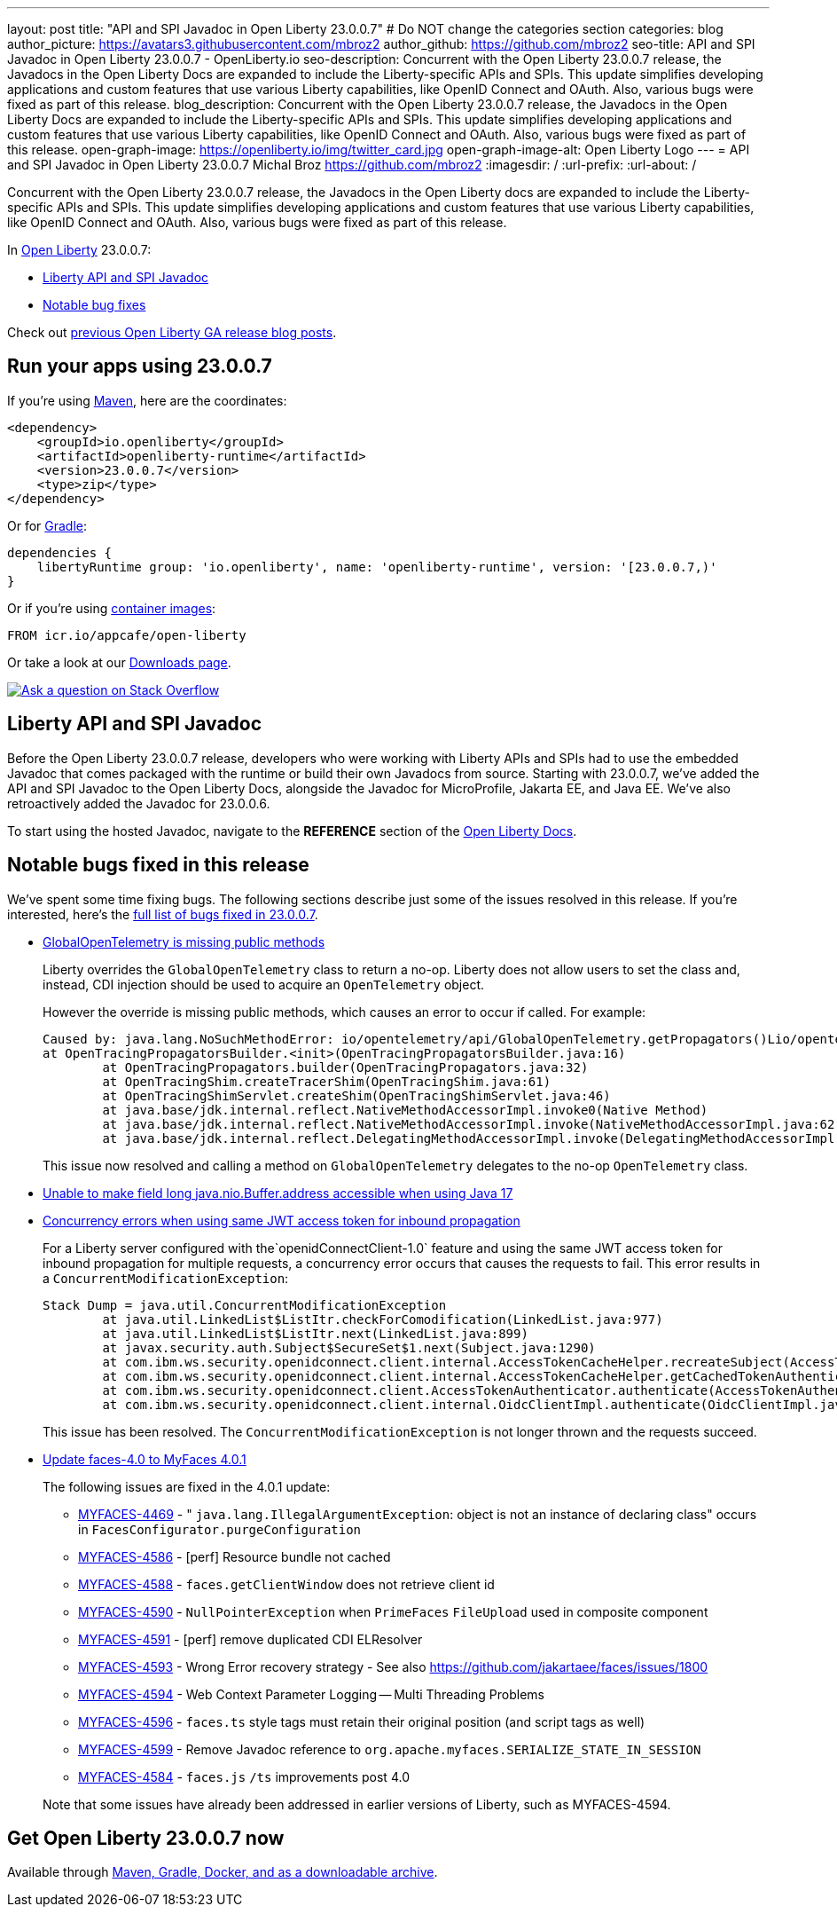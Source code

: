 ---
layout: post
title: "API and SPI Javadoc in Open Liberty 23.0.0.7"
# Do NOT change the categories section
categories: blog
author_picture: https://avatars3.githubusercontent.com/mbroz2
author_github: https://github.com/mbroz2
seo-title: API and SPI Javadoc in Open Liberty 23.0.0.7 - OpenLiberty.io
seo-description: Concurrent with the Open Liberty 23.0.0.7 release, the Javadocs in the Open Liberty Docs are expanded to include the Liberty-specific APIs and SPIs.  This update simplifies developing applications and custom features that use various Liberty capabilities, like OpenID Connect and OAuth. Also, various bugs were fixed as part of this release.
blog_description: Concurrent with the Open Liberty 23.0.0.7 release, the Javadocs in the Open Liberty Docs are expanded to include the Liberty-specific APIs and SPIs.  This update simplifies developing applications and custom features that use various Liberty capabilities, like OpenID Connect and OAuth. Also, various bugs were fixed as part of this release.
open-graph-image: https://openliberty.io/img/twitter_card.jpg
open-graph-image-alt: Open Liberty Logo
---
= API and SPI Javadoc in Open Liberty 23.0.0.7
Michal Broz <https://github.com/mbroz2>
:imagesdir: /
:url-prefix:
:url-about: /
//Blank line here is necessary before starting the body of the post.

Concurrent with the Open Liberty 23.0.0.7 release, the Javadocs in the Open Liberty docs are expanded to include the Liberty-specific APIs and SPIs.  This update simplifies developing applications and custom features that use various Liberty capabilities, like OpenID Connect and OAuth. Also, various bugs were fixed as part of this release.

In link:{url-about}[Open Liberty] 23.0.0.7:

* <<javadoc, Liberty API and SPI Javadoc>>
* <<bugs, Notable bug fixes>>

Check out link:{url-prefix}/blog/?search=release&search!=beta[previous Open Liberty GA release blog posts].


[#run]
== Run your apps using 23.0.0.7

If you're using link:{url-prefix}/guides/maven-intro.html[Maven], here are the coordinates:

[source,xml]
----
<dependency>
    <groupId>io.openliberty</groupId>
    <artifactId>openliberty-runtime</artifactId>
    <version>23.0.0.7</version>
    <type>zip</type>
</dependency>
----

Or for link:{url-prefix}/guides/gradle-intro.html[Gradle]:

[source,gradle]
----
dependencies {
    libertyRuntime group: 'io.openliberty', name: 'openliberty-runtime', version: '[23.0.0.7,)'
}
----

Or if you're using link:{url-prefix}/docs/latest/container-images.html[container images]:

[source]
----
FROM icr.io/appcafe/open-liberty
----

Or take a look at our link:{url-prefix}/start/[Downloads page].

[link=https://stackoverflow.com/tags/open-liberty]
image::img/blog/blog_btn_stack.svg[Ask a question on Stack Overflow, align="center"]



[#javadoc]
== Liberty API and SPI Javadoc
Before the Open Liberty 23.0.0.7 release, developers who were working with Liberty APIs and SPIs had to use the embedded Javadoc that comes packaged with the runtime or build their own Javadocs from source.  Starting with 23.0.0.7, we've added the API and SPI Javadoc to the Open Liberty Docs, alongside the Javadoc for MicroProfile, Jakarta EE, and Java EE.  We've also retroactively added the Javadoc for 23.0.0.6.

To start using the hosted Javadoc, navigate to the **REFERENCE** section of the link:https://openliberty.io/docs/latest/overview.html[Open Liberty Docs]. 

[#bugs]
== Notable bugs fixed in this release


We’ve spent some time fixing bugs. The following sections describe just some of the issues resolved in this release. If you’re interested, here’s the  link:https://github.com/OpenLiberty/open-liberty/issues?q=label%3Arelease%3A23007+label%3A%22release+bug%22[full list of bugs fixed in 23.0.0.7].

* link:https://github.com/OpenLiberty/open-liberty/issues/25368[GlobalOpenTelemetry is missing public methods]
+
Liberty overrides the `GlobalOpenTelemetry` class to return a no-op.  Liberty does not allow users to set the class and, instead, CDI injection should be used to acquire an `OpenTelemetry` object.
+
However the override is missing public methods, which causes an error to occur if called.  For example:
+
[source]
----
Caused by: java.lang.NoSuchMethodError: io/opentelemetry/api/GlobalOpenTelemetry.getPropagators()Lio/opentelemetry/context/propagation/ContextPropagators; (loaded from file:/home/gb110303/workspaces/open-liberty/dev/build.image/wlp/lib/io.openliberty.io.opentelemetry_1.0.77.jar by org.eclipse.osgi.internal.loader.EquinoxClassLoader@7be84dfc[io.openliberty.io.opentelemetry:1.0.77.202305162152(id=156)]) called from class io.opentelemetry.opentracingshim.OpenTracingPropagatorsBuilder (loaded from file:/home/gb110303/workspaces/open-liberty/dev/build.image/wlp/usr/servers/Telemetry10Shim/workarea/org.eclipse.osgi/52/data/cache/com.ibm.ws.app.manager_0/.cache/WEB-INF/lib/opentelemetry-opentracing-shim-1.19.0-alpha.jar by com.ibm.ws.classloading.internal.AppClassLoader@76e93c4a).
at OpenTracingPropagatorsBuilder.<init>(OpenTracingPropagatorsBuilder.java:16)
	at OpenTracingPropagators.builder(OpenTracingPropagators.java:32)
	at OpenTracingShim.createTracerShim(OpenTracingShim.java:61)
	at OpenTracingShimServlet.createShim(OpenTracingShimServlet.java:46)
	at java.base/jdk.internal.reflect.NativeMethodAccessorImpl.invoke0(Native Method)
	at java.base/jdk.internal.reflect.NativeMethodAccessorImpl.invoke(NativeMethodAccessorImpl.java:62)
	at java.base/jdk.internal.reflect.DelegatingMethodAccessorImpl.invoke(DelegatingMethodAccessorImpl.java:43)
----
+
This issue now resolved and calling a method on `GlobalOpenTelemetry` delegates to the no-op `OpenTelemetry` class.

* link:https://github.com/OpenLiberty/open-liberty/issues/25479[Unable to make field long java.nio.Buffer.address accessible when using Java 17]
+
* link:https://github.com/OpenLiberty/open-liberty/issues/19861[Concurrency errors when using same JWT access token for inbound propagation]
+
For a Liberty server configured with the`openidConnectClient-1.0` feature and using the same JWT access token for inbound propagation for multiple requests, a concurrency error occurs that causes the requests to fail.  This error results in a `ConcurrentModificationException`:
+
[source]
----
Stack Dump = java.util.ConcurrentModificationException
	at java.util.LinkedList$ListItr.checkForComodification(LinkedList.java:977)
	at java.util.LinkedList$ListItr.next(LinkedList.java:899)
	at javax.security.auth.Subject$SecureSet$1.next(Subject.java:1290)
	at com.ibm.ws.security.openidconnect.client.internal.AccessTokenCacheHelper.recreateSubject(AccessTokenCacheHelper.java:137)
	at com.ibm.ws.security.openidconnect.client.internal.AccessTokenCacheHelper.getCachedTokenAuthenticationResult(AccessTokenCacheHelper.java:51)
	at com.ibm.ws.security.openidconnect.client.AccessTokenAuthenticator.authenticate(AccessTokenAuthenticator.java:130)
	at com.ibm.ws.security.openidconnect.client.internal.OidcClientImpl.authenticate(OidcClientImpl.java:406)
----
+
This issue has been resolved. The `ConcurrentModificationException` is not longer thrown and the requests succeed.

* link:https://github.com/OpenLiberty/open-liberty/issues/25354[Update faces-4.0 to MyFaces 4.0.1]
+

The following issues are fixed in the 4.0.1 update: 

** link:https://issues.apache.org/jira/browse/MYFACES-4469[MYFACES-4469] - " `java.lang.IllegalArgumentException`: object is not an instance of declaring class" occurs in `FacesConfigurator.purgeConfiguration`
** link:https://issues.apache.org/jira/browse/MYFACES-4586[MYFACES-4586] - [perf] Resource bundle not cached
** link:https://issues.apache.org/jira/browse/MYFACES-4588[MYFACES-4588] - `faces.getClientWindow` does not retrieve client id
** link:https://issues.apache.org/jira/browse/MYFACES-4590[MYFACES-4590] - `NullPointerException` when `PrimeFaces` `FileUpload` used in composite component
** link:https://issues.apache.org/jira/browse/MYFACES-4591[MYFACES-4591] - [perf] remove duplicated CDI ELResolver
** link:https://issues.apache.org/jira/browse/MYFACES-4593[MYFACES-4593] - Wrong Error recovery strategy - See also https://github.com/jakartaee/faces/issues/1800
** link:https://issues.apache.org/jira/browse/MYFACES-4594[MYFACES-4594] - Web Context Parameter Logging -- Multi Threading Problems
** link:https://issues.apache.org/jira/browse/MYFACES-4596[MYFACES-4596] - `faces.ts` style tags must retain their original position (and script tags as well)
** link:https://issues.apache.org/jira/browse/MYFACES-4599[MYFACES-4599] - Remove Javadoc reference to `org.apache.myfaces.SERIALIZE_STATE_IN_SESSION`
** link:https://issues.apache.org/jira/browse/MYFACES-4584[MYFACES-4584] - `faces.js` `/ts` improvements post 4.0

+
Note that some issues have already been addressed in earlier versions of Liberty, such as MYFACES-4594. 

== Get Open Liberty 23.0.0.7 now

Available through <<run,Maven, Gradle, Docker, and as a downloadable archive>>.
